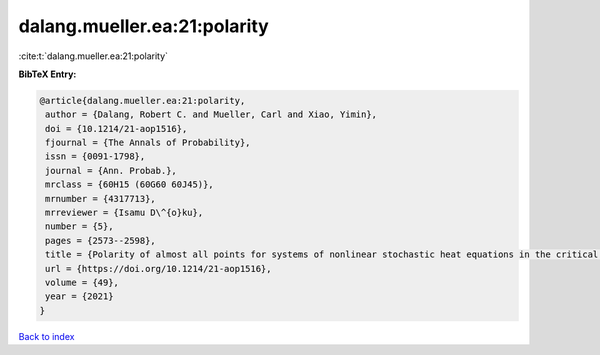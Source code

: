 dalang.mueller.ea:21:polarity
=============================

:cite:t:`dalang.mueller.ea:21:polarity`

**BibTeX Entry:**

.. code-block:: bibtex

   @article{dalang.mueller.ea:21:polarity,
    author = {Dalang, Robert C. and Mueller, Carl and Xiao, Yimin},
    doi = {10.1214/21-aop1516},
    fjournal = {The Annals of Probability},
    issn = {0091-1798},
    journal = {Ann. Probab.},
    mrclass = {60H15 (60G60 60J45)},
    mrnumber = {4317713},
    mrreviewer = {Isamu D\^{o}ku},
    number = {5},
    pages = {2573--2598},
    title = {Polarity of almost all points for systems of nonlinear stochastic heat equations in the critical dimension},
    url = {https://doi.org/10.1214/21-aop1516},
    volume = {49},
    year = {2021}
   }

`Back to index <../By-Cite-Keys.rst>`_
